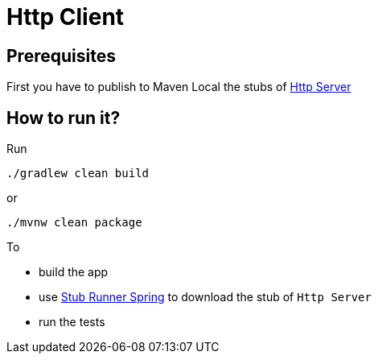 = Http Client

== Prerequisites

First you have to publish to Maven Local the stubs of https://github.com/codearte/accurest-samples[Http Server]

== How to run it?

Run

[source=groovy]
--------
./gradlew clean build
--------

or

--------
./mvnw clean package
--------

To

- build the app
- use http://codearte.github.io/accurest/#stub-runner-spring[Stub Runner Spring] to download the stub of `Http Server`
- run the tests
